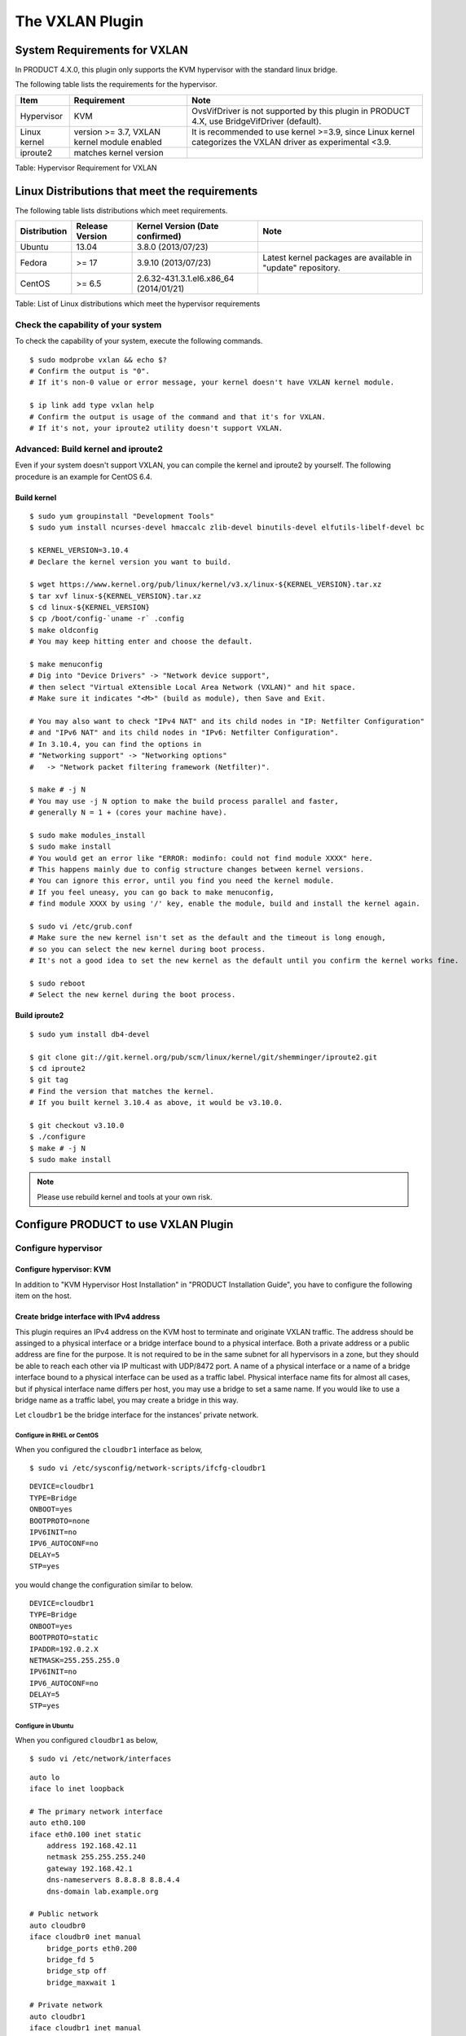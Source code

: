 The VXLAN Plugin
================

System Requirements for VXLAN
-----------------------------

In PRODUCT 4.X.0, this plugin only supports the KVM hypervisor with the
standard linux bridge.

The following table lists the requirements for the hypervisor.

+----------------+-----------------------------------------------+----------------------------------------------------------------------------------------------------------------+
| Item           | Requirement                                   | Note                                                                                                           |
+================+===============================================+================================================================================================================+
| Hypervisor     | KVM                                           | OvsVifDriver is not supported by this plugin in PRODUCT 4.X, use BridgeVifDriver (default).                    |
+----------------+-----------------------------------------------+----------------------------------------------------------------------------------------------------------------+
| Linux kernel   | version >= 3.7, VXLAN kernel module enabled   | It is recommended to use kernel >=3.9, since Linux kernel categorizes the VXLAN driver as experimental <3.9.   |
+----------------+-----------------------------------------------+----------------------------------------------------------------------------------------------------------------+
| iproute2       | matches kernel version                        |                                                                                                                |
+----------------+-----------------------------------------------+----------------------------------------------------------------------------------------------------------------+

Table: Hypervisor Requirement for VXLAN

Linux Distributions that meet the requirements
----------------------------------------------

The following table lists distributions which meet requirements.

+----------------+-------------------+-------------------------------------------+----------------------------------------------------------------+
| Distribution   | Release Version   | Kernel Version (Date confirmed)           | Note                                                           |
+================+===================+===========================================+================================================================+
| Ubuntu         | 13.04             | 3.8.0 (2013/07/23)                        |                                                                |
+----------------+-------------------+-------------------------------------------+----------------------------------------------------------------+
| Fedora         | >= 17             | 3.9.10 (2013/07/23)                       | Latest kernel packages are available in "update" repository.   |
+----------------+-------------------+-------------------------------------------+----------------------------------------------------------------+
| CentOS         | >= 6.5            | 2.6.32-431.3.1.el6.x86\_64 (2014/01/21)   |                                                                |
+----------------+-------------------+-------------------------------------------+----------------------------------------------------------------+

Table: List of Linux distributions which meet the hypervisor
requirements

Check the capability of your system
~~~~~~~~~~~~~~~~~~~~~~~~~~~~~~~~~~~

To check the capability of your system, execute the following commands.

::

    $ sudo modprobe vxlan && echo $?
    # Confirm the output is "0".
    # If it's non-0 value or error message, your kernel doesn't have VXLAN kernel module.

    $ ip link add type vxlan help
    # Confirm the output is usage of the command and that it's for VXLAN.
    # If it's not, your iproute2 utility doesn't support VXLAN.
        

Advanced: Build kernel and iproute2
~~~~~~~~~~~~~~~~~~~~~~~~~~~~~~~~~~~

Even if your system doesn't support VXLAN, you can compile the kernel
and iproute2 by yourself. The following procedure is an example for
CentOS 6.4.

Build kernel
^^^^^^^^^^^^

::

    $ sudo yum groupinstall "Development Tools"
    $ sudo yum install ncurses-devel hmaccalc zlib-devel binutils-devel elfutils-libelf-devel bc

    $ KERNEL_VERSION=3.10.4
    # Declare the kernel version you want to build.

    $ wget https://www.kernel.org/pub/linux/kernel/v3.x/linux-${KERNEL_VERSION}.tar.xz
    $ tar xvf linux-${KERNEL_VERSION}.tar.xz
    $ cd linux-${KERNEL_VERSION}
    $ cp /boot/config-`uname -r` .config
    $ make oldconfig
    # You may keep hitting enter and choose the default.

    $ make menuconfig
    # Dig into "Device Drivers" -> "Network device support",
    # then select "Virtual eXtensible Local Area Network (VXLAN)" and hit space.
    # Make sure it indicates "<M>" (build as module), then Save and Exit.

    # You may also want to check "IPv4 NAT" and its child nodes in "IP: Netfilter Configuration"
    # and "IPv6 NAT" and its child nodes in "IPv6: Netfilter Configuration".
    # In 3.10.4, you can find the options in
    # "Networking support" -> "Networking options"
    #   -> "Network packet filtering framework (Netfilter)".

    $ make # -j N
    # You may use -j N option to make the build process parallel and faster,
    # generally N = 1 + (cores your machine have).

    $ sudo make modules_install
    $ sudo make install
    # You would get an error like "ERROR: modinfo: could not find module XXXX" here.
    # This happens mainly due to config structure changes between kernel versions.
    # You can ignore this error, until you find you need the kernel module.
    # If you feel uneasy, you can go back to make menuconfig,
    # find module XXXX by using '/' key, enable the module, build and install the kernel again.

    $ sudo vi /etc/grub.conf
    # Make sure the new kernel isn't set as the default and the timeout is long enough,
    # so you can select the new kernel during boot process.
    # It's not a good idea to set the new kernel as the default until you confirm the kernel works fine.

    $ sudo reboot
    # Select the new kernel during the boot process.
          

Build iproute2
^^^^^^^^^^^^^^

::

    $ sudo yum install db4-devel

    $ git clone git://git.kernel.org/pub/scm/linux/kernel/git/shemminger/iproute2.git
    $ cd iproute2
    $ git tag
    # Find the version that matches the kernel.
    # If you built kernel 3.10.4 as above, it would be v3.10.0.

    $ git checkout v3.10.0
    $ ./configure
    $ make # -j N
    $ sudo make install
          

.. note:: Please use rebuild kernel and tools at your own risk.

Configure PRODUCT to use VXLAN Plugin
-------------------------------------

Configure hypervisor
~~~~~~~~~~~~~~~~~~~~

Configure hypervisor: KVM
^^^^^^^^^^^^^^^^^^^^^^^^^

In addition to "KVM Hypervisor Host Installation" in "PRODUCT
Installation Guide", you have to configure the following item on the
host.

Create bridge interface with IPv4 address
^^^^^^^^^^^^^^^^^^^^^^^^^^^^^^^^^^^^^^^^^

This plugin requires an IPv4 address on the KVM host to terminate and
originate VXLAN traffic. The address should be assinged to a physical
interface or a bridge interface bound to a physical interface. Both a
private address or a public address are fine for the purpose. It is not
required to be in the same subnet for all hypervisors in a zone, but
they should be able to reach each other via IP multicast with UDP/8472
port. A name of a physical interface or a name of a bridge interface
bound to a physical interface can be used as a traffic label. Physical
interface name fits for almost all cases, but if physical interface name
differs per host, you may use a bridge to set a same name. If you would
like to use a bridge name as a traffic label, you may create a bridge in
this way.

Let ``cloudbr1`` be the bridge interface for the instances' private
network.

Configure in RHEL or CentOS
'''''''''''''''''''''''''''

When you configured the ``cloudbr1`` interface as below,

::

    $ sudo vi /etc/sysconfig/network-scripts/ifcfg-cloudbr1
            

::

    DEVICE=cloudbr1
    TYPE=Bridge
    ONBOOT=yes
    BOOTPROTO=none
    IPV6INIT=no
    IPV6_AUTOCONF=no
    DELAY=5
    STP=yes
            

you would change the configuration similar to below.

::

    DEVICE=cloudbr1
    TYPE=Bridge
    ONBOOT=yes
    BOOTPROTO=static
    IPADDR=192.0.2.X
    NETMASK=255.255.255.0
    IPV6INIT=no
    IPV6_AUTOCONF=no
    DELAY=5
    STP=yes
            

Configure in Ubuntu
'''''''''''''''''''

When you configured ``cloudbr1`` as below,

::

    $ sudo vi /etc/network/interfaces

::

    auto lo
    iface lo inet loopback

    # The primary network interface
    auto eth0.100
    iface eth0.100 inet static
        address 192.168.42.11
        netmask 255.255.255.240
        gateway 192.168.42.1
        dns-nameservers 8.8.8.8 8.8.4.4
        dns-domain lab.example.org

    # Public network
    auto cloudbr0
    iface cloudbr0 inet manual
        bridge_ports eth0.200
        bridge_fd 5
        bridge_stp off
        bridge_maxwait 1

    # Private network
    auto cloudbr1
    iface cloudbr1 inet manual
        bridge_ports eth0.300
        bridge_fd 5
        bridge_stp off
        bridge_maxwait 1
            

you would change the configuration similar to below.

::

    auto lo
    iface lo inet loopback

    # The primary network interface
    auto eth0.100
    iface eth0.100 inet static
        address 192.168.42.11
        netmask 255.255.255.240
        gateway 192.168.42.1
        dns-nameservers 8.8.8.8 8.8.4.4
        dns-domain lab.example.org

    # Public network
    auto cloudbr0
    iface cloudbr0 inet manual
        bridge_ports eth0.200
        bridge_fd 5
        bridge_stp off
        bridge_maxwait 1

    # Private network
    auto cloudbr1
    iface cloudbr1 inet static
        addres 192.0.2.X
        netmask 255.255.255.0
        bridge_ports eth0.300
        bridge_fd 5
        bridge_stp off
        bridge_maxwait 1
            

Configure iptables to pass XVLAN packets
^^^^^^^^^^^^^^^^^^^^^^^^^^^^^^^^^^^^^^^^

Since VXLAN uses UDP packet to forward encapsulated the L2 frames,
UDP/8472 port must be opened.

Configure in RHEL or CentOS
'''''''''''''''''''''''''''

RHEL and CentOS use iptables for firewalling the system, you can open
extra ports by executing the following iptable commands:

::

    $ sudo iptables -I INPUT -p udp -m udp --dport 8472 -j ACCEPT
            

These iptable settings are not persistent accross reboots, we have to
save them first.

::

    $ sudo iptables-save > /etc/sysconfig/iptables
            

With this configuration you should be able to restart the network,
although a reboot is recommended to see if everything works properly.

::

    $ sudo service network restart
        $ sudo reboot
            

.. warning:: Make sure you have an alternative way like IPMI or ILO to reach the machine in case you made a configuration error and the network stops functioning!

Configure in Ubuntu
'''''''''''''''''''

The default firewall under Ubuntu is UFW (Uncomplicated FireWall), which
is a Python wrapper around iptables.

To open the required ports, execute the following commands:

::

    $ sudo ufw allow proto udp from any to any port 8472
            

.. note:: By default UFW is not enabled on Ubuntu. Executing these commands with the firewall disabled does not enable the firewall.

With this configuration you should be able to restart the network,
although a reboot is recommended to see if everything works properly.

::

    $ sudo service networking restart
    $ sudo reboot
            

.. warning:: Make sure you have an alternative way like IPMI or ILO to reach the machine in case you made a configuration error and the network stops functioning!

Setup zone using VXLAN
~~~~~~~~~~~~~~~~~~~~~~

In almost all parts of zone setup, you can just follow the advanced zone
setup istruction in "PRODUCT Installation Guide" to use this plugin. It
is not required to add a network element nor to reconfigure the network
offering. The only thing you have to do is configure the physical
network to use VXLAN as the isolation method for Guest Network.

Configure the physical network
^^^^^^^^^^^^^^^^^^^^^^^^^^^^^^

.. figure:: /_static/images/vxlan-physicalnetwork.png

CloudStack needs to have one physical network for Guest Traffic with the
isolation method set to "VXLAN".

.. figure:: /_static/images/vxlan-trafficlabel.png

Guest Network traffic label should be the name of the physical interface
or the name of the bridge interface and the bridge interface and they
should have an IPv4 address. See ? for details.

Configure the guest traffic
^^^^^^^^^^^^^^^^^^^^^^^^^^^

.. figure:: /_static/images/vxlan-vniconfig.png

Specify a range of VNIs you would like to use for carrying guest network
traffic.

.. warning:: VNI must be unique per zone and no duplicate VNIs can exist in the zone. Exercise care when designing your VNI allocation policy.


